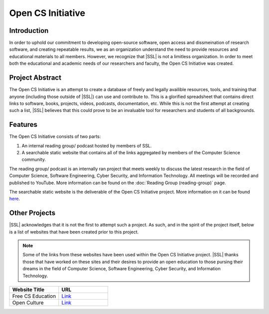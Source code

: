 Open CS Initiative
==================

Introduction
------------
In order to uphold our commitment to developing open-source software, open access and dissmeination of research software, and creating repeatable results, we as an organization understand the need to provide resources and educational materials to all members. However, we recognize that |SSL| is not a limitless organization. In order to meet both the educational and academic needs of our researchers and faculty, the Open CS Initiative was created.

Project Abstract
----------------
The Open CS Initiative is an attempt to create a database of freely and legally availible resources, tools, and training that anyone (including those outside of |SSL|) can use and contribute to. This is a glorified spreadsheet that contains direct links to software, books, projects, videos, podcasts, documentation, etc. While this is not the first attempt at creating such a list, |SSL| believes that this could prove to be an invaluable tool for researchers and students of all backgrounds.

Features
--------
The Open CS Initiative consists of two parts:

1. An internal reading group/ podcast hosted by members of SSL.
2. A searchable static website that contains all of the links aggregated by members of the Computer Science community.

The reading group/ podcast is an internally ran project that meets weekly to discuss the latest research in the field of Computer Science, Software Engineering, Cyber Security, and Information Technology. All meetings will be recorded and published to YouTube. More information can be found on the :doc:`Reading Group (reading-group)` page.

The searchable static website is the deliverable of the Open CS Initiative project. More information on it can be found `here`_.

.. todo::
    Link the Open CS Initiative project website to where it says here.

Other Projects
--------------
|SSL| acknowledges that it is not the first to attempt such a project. As such, and in the spirit of the project itself, below is a list of websites that have been created prior to this project.

.. note::
    Some of the links from these websites have been used within the Open CS Initiative project. |SSL| thanks those that have worked on these sites and their desires to provide an open education to those pursing their dreams in the field of Computer Science, Software Engineering, Cyber Security, and Information Technology.

.. list-table::
    :widths: 50 50
    :header-rows: 1

    *
        - Website Title
        - URL

    *
        - Free CS Education
        - `Link <https://nicholassynovic.github.io/Free-CS-Education/>`_

    *
        - Open Culture
        - `Link <https://www.openculture.com/freeonlinecourses>`_

.. _here:
